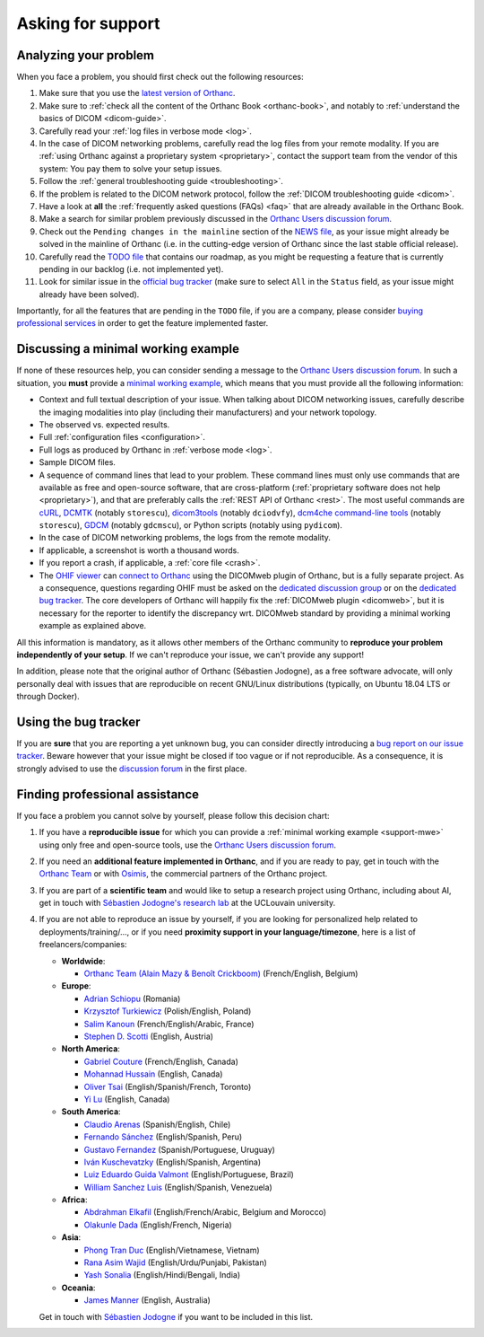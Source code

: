 .. _support:

Asking for support
==================

.. _support-resources:

Analyzing your problem
----------------------

When you face a problem, you should first check out the following
resources:

1. Make sure that you use the `latest version of Orthanc
   <http://www.orthanc-server.com/download.php>`__.
2. Make sure to :ref:`check all the content of the Orthanc Book
   <orthanc-book>`, and notably to :ref:`understand the basics of
   DICOM <dicom-guide>`.
3. Carefully read your :ref:`log files in verbose mode <log>`.
4. In the case of DICOM networking problems, carefully read the log
   files from your remote modality. If you are :ref:`using Orthanc
   against a proprietary system <proprietary>`, contact the support
   team from the vendor of this system: You pay them to solve your
   setup issues.
5. Follow the :ref:`general troubleshooting guide <troubleshooting>`.
6. If the problem is related to the DICOM network protocol, follow
   the :ref:`DICOM troubleshooting guide <dicom>`.
7. Have a look at **all** the :ref:`frequently asked questions (FAQs)
   <faq>` that are already available in the Orthanc Book.
8. Make a search for similar problem previously discussed in the
   `Orthanc Users discussion forum
   <https://groups.google.com/forum/#!forum/orthanc-users>`__.
9. Check out the ``Pending changes in the mainline`` section of the
   `NEWS file
   <https://hg.orthanc-server.com/orthanc/file/default/NEWS>`__, as
   your issue might already be solved in the mainline of Orthanc (i.e.
   in the cutting-edge version of Orthanc since the last stable
   official release).
10. Carefully read the `TODO file
    <https://hg.orthanc-server.com/orthanc/file/default/TODO>`__ that
    contains our roadmap, as you might be requesting a feature that is
    currently pending in our backlog (i.e. not implemented yet).
11. Look for similar issue in the `official bug tracker
    <https://bugs.orthanc-server.com/query.cgi>`__ (make sure to
    select ``All`` in the ``Status`` field, as your issue might
    already have been solved).


Importantly, for all the features that are pending in the ``TODO``
file, if you are a company, please consider `buying professional
services <https://osimis.io/en/orthanc-support-contract>`__ in order to get
the feature implemented faster.
   
   
.. _support-mwe:

Discussing a minimal working example
------------------------------------
   
If none of these resources help, you can consider sending a message to
the `Orthanc Users discussion forum
<https://groups.google.com/forum/#!forum/orthanc-users>`__. In such a
situation, you **must** provide a `minimal working example
<https://en.wikipedia.org/wiki/Minimal_working_example>`__, which means that
you must provide all the following information:

* Context and full textual description of your issue. When talking
  about DICOM networking issues, carefully describe the imaging
  modalities into play (including their manufacturers) and your
  network topology.
* The observed vs. expected results.
* Full :ref:`configuration files <configuration>`.
* Full logs as produced by Orthanc in :ref:`verbose mode <log>`.
* Sample DICOM files.
* A sequence of command lines that lead to your problem. These command
  lines must only use commands that are available as free and
  open-source software, that are cross-platform (:ref:`proprietary
  software does not help <proprietary>`), and that are preferably
  calls the :ref:`REST API of Orthanc <rest>`. The most useful
  commands are `cURL <https://en.wikipedia.org/wiki/CURL>`__, `DCMTK
  <https://dicom.offis.de/dcmtk.php.en>`__ (notably ``storescu``),
  `dicom3tools <https://www.dclunie.com/dicom3tools.html>`__ (notably
  ``dciodvfy``), `dcm4che command-line tools
  <https://www.dcm4che.org/>`__ (notably ``storescu``), `GDCM
  <http://gdcm.sourceforge.net/>`__ (notably ``gdcmscu``), or Python
  scripts (notably using ``pydicom``).
* In the case of DICOM networking problems, the logs from the remote
  modality.
* If applicable, a screenshot is worth a thousand words.
* If you report a crash, if applicable, a :ref:`core file <crash>`.
* The `OHIF viewer <https://ohif.org/>`__ can `connect to Orthanc
  <https://docs.ohif.org/history/v1/connecting-to-image-archives/orthanc-with-docker.html>`__
  using the DICOMweb plugin of Orthanc, but is a fully separate
  project. As a consequence, questions regarding OHIF must be asked on
  the `dedicated discussion group
  <https://groups.google.com/g/cornerstone-platform>`__ or on the
  `dedicated bug tracker
  <https://github.com/OHIF/Viewers/issues>`__. The core developers of
  Orthanc will happily fix the :ref:`DICOMweb plugin <dicomweb>`, but
  it is necessary for the reporter to identify the discrepancy wrt.
  DICOMweb standard by providing a minimal working example as
  explained above.


All this information is mandatory, as it allows other members of the
Orthanc community to **reproduce your problem independently of your
setup**. If we can't reproduce your issue, we can't provide any
support!

In addition, please note that the original author of Orthanc
(Sébastien Jodogne), as a free software advocate, will only personally
deal with issues that are reproducible on recent GNU/Linux
distributions (typically, on Ubuntu 18.04 LTS or through Docker).


.. _support-tracker:

Using the bug tracker
---------------------

If you are **sure** that you are reporting a yet unknown bug, you can
consider directly introducing a `bug report on our issue tracker
<https://bugs.orthanc-server.com/enter_bug.cgi>`__. Beware however
that your issue might be closed if too vague or if not reproducible.
As a consequence, it is strongly advised to use the `discussion forum
<https://groups.google.com/forum/#!forum/orthanc-users>`__ in the
first place.


.. _support-freelancers:

Finding professional assistance
-------------------------------

If you face a problem you cannot solve by yourself, please follow this
decision chart:

1. If you have a **reproducible issue** for which you can provide a
   :ref:`minimal working example <support-mwe>` using only free and
   open-source tools, use the `Orthanc Users discussion forum
   <https://groups.google.com/forum/#!forum/orthanc-users>`__.

2. If you need an **additional feature implemented in Orthanc**, and
   if you are ready to pay, get in touch with the `Orthanc Team
   <https://orthanc.team>`__ or with `Osimis
   <mailto:orthanc-support@osimis.io>`__, the commercial partners of
   the Orthanc project.

3. If you are part of a **scientific team** and would like to setup a
   research project using Orthanc, including about AI, get in touch
   with `Sébastien Jodogne's research lab
   <https://www.info.ucl.ac.be/~sjodogne/>`__ at the UCLouvain
   university.
   
4. If you are not able to reproduce an issue by yourself, if you are
   looking for personalized help related to deployments/training/...,
   or if you need **proximity support in your language/timezone**,
   here is a list of freelancers/companies:

   * **Worldwide**:
   
     * `Orthanc Team (Alain Mazy & Benoît Crickboom) <https://orthanc.team>`__ (French/English, Belgium)

   * **Europe**:

     * `Adrian Schiopu <sc.callisto.srl@gmail.com>`__ (Romania)
     * `Krzysztof Turkiewicz <http://www.deeveeloop.pl/>`__ (Polish/English, Poland)
     * `Salim Kanoun <https://github.com/salimkanoun>`__ (French/English/Arabic, France)
     * `Stephen D. Scotti <https://www.medinformatics.eu>`__ (English, Austria)

   * **North America**:
       
     * `Gabriel Couture <https://github.com/gacou54/>`__ (French/English, Canada)
     * `Mohannad Hussain <https://www.linkedin.com/in/mohannadhussain/>`__ (English, Canada)
     * `Oliver Tsai <mailto:oliver@futurepacs.com>`__ (English/Spanish/French, Toronto)
     * `Yi Lu <https://www.linkedin.com/in/digihunch/>`__ (English, Canada)

   * **South America**:
       
     * `Claudio Arenas <mailto:dentista.arenas@gmail.com>`__ (Spanish/English, Chile)
     * `Fernando Sánchez <https://integraper.com/?page_id=529>`__ (English/Spanish, Peru)
     * `Gustavo Fernandez <https://www.linkedin.com/in/gfernandezguirland/>`__ (Spanish/Portuguese, Uruguay)
     * `Iván Kuschevatzky <mailto:ivankuche@gmail.com>`__ (English/Spanish, Argentina)
     * `Luiz Eduardo Guida Valmont <https://www.linkedin.com/in/luizvalmont/>`__ (English/Portuguese, Brazil)
     * `William Sanchez Luis <mailto:williamsanchezluis@gmail.com>`__ (English/Spanish, Venezuela)

   * **Africa**:

     * `Abdrahman Elkafil <mailto:elkafil@nextbehealthcare.com>`__ (English/French/Arabic, Belgium and Morocco)
     * `Olakunle Dada <mailto:holakunle69@gmail.com>`__ (English/French, Nigeria)

   * **Asia**:
     
     * `Phong Tran Duc <http://www.itechcorp.com.vn/>`__ (English/Vietnamese, Vietnam)
     * `Rana Asim Wajid <http://ethosmed.com/>`__ (English/Urdu/Punjabi, Pakistan)
     * `Yash Sonalia <mailto:sonaliayash@gmail.com>`__ (English/Hindi/Bengali, India)

   * **Oceania**:
     
     * `James Manner <https://binary.com.au/>`__ (English, Australia)

   Get in touch with `Sébastien Jodogne
   <mailto:s.jodogne@orthanc-labs.com>`__ if you want to be included
   in this list.
 
